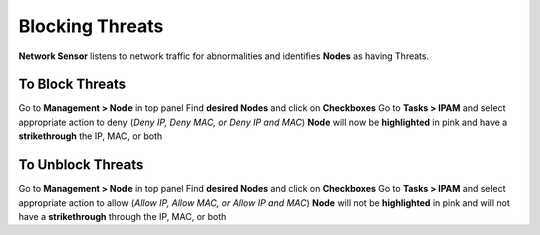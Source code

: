 Blocking Threats
================
 
**Network Sensor** listens to network traffic for abnormalities and identifies **Nodes** as having Threats.

To Block Threats
----------------

Go to **Management > Node** in top panel
Find **desired Nodes** and click on **Checkboxes**
Go to **Tasks > IPAM** and select appropriate action to deny (*Deny IP, Deny MAC, or Deny IP and MAC*)
**Node** will now be **highlighted** in pink and have a **strikethrough** the IP, MAC, or both

To Unblock Threats
------------------

Go to **Management > Node** in top panel
Find **desired Nodes** and click on **Checkboxes**
Go to **Tasks > IPAM** and select appropriate action to allow (*Allow IP, Allow MAC, or Allow IP and MAC*)
**Node** will not be **highlighted** in pink and will not have a **strikethrough** through the IP, MAC, or both

